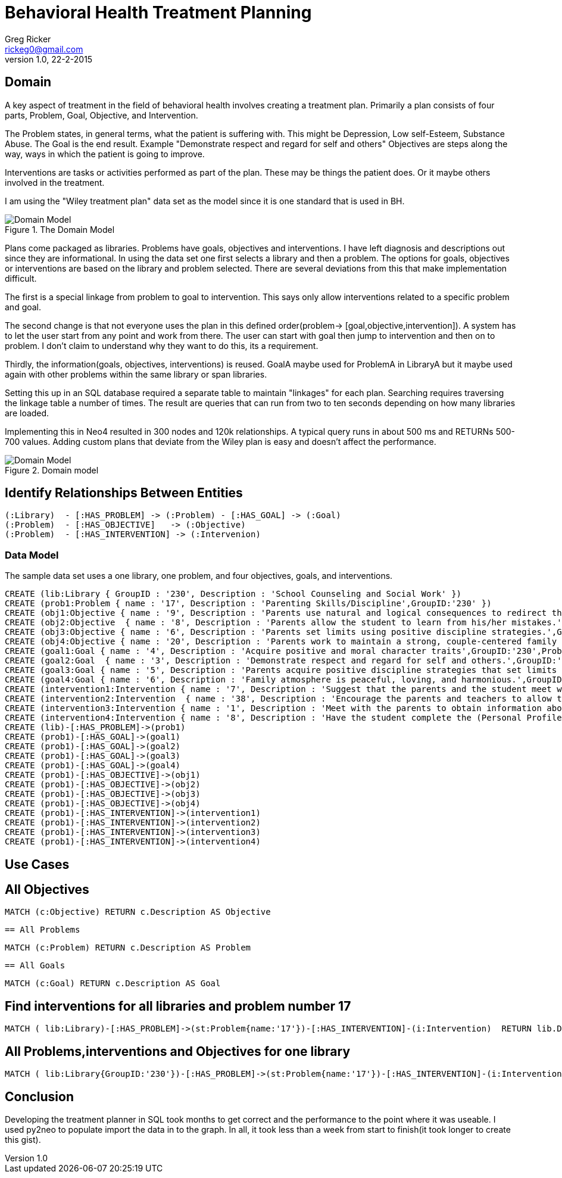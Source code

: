 = Behavioral Health Treatment Planning
Greg Ricker <rickeg0@gmail.com>
v1.0, 22-2-2015
:neo4j-version: 2.3.0
:author: Greg Ricker
:twitter: @greg_ricker

:toc:

== Domain

A key aspect of treatment in the field of behavioral health involves creating a treatment plan.
Primarily a plan consists of four parts, Problem, Goal, Objective, and Intervention.

The Problem states, in general terms, what the patient is suffering with.
This might be Depression, Low self-Esteem, Substance Abuse.
The Goal is the end result.
Example "Demonstrate respect and regard for self and others"
Objectives are steps along the way, ways in which the patient is going to improve.

Interventions are tasks or activities performed as part of the plan. These may be things the patient does.
Or it maybe others involved in the treatment.

I am using the "Wiley treatment plan" data set as the model since it is one standard that is used in BH.

.The Domain Model
[Domain Model]
image::https://gricker.files.wordpress.com/2015/02/wiley.png[]

Plans come packaged as libraries.
Problems have goals, objectives and interventions.
I have left diagnosis and descriptions out since they are informational.
In using the data set one first selects a library and then a problem.
The options for goals, objectives or interventions are based on the library and problem selected.
There are several deviations from this that make implementation difficult.

The first is a special linkage from problem to goal to intervention.
This says only allow interventions related to a specific problem and goal.

The second change is that not everyone uses the plan in this defined order(problem-> [goal,objective,intervention]).
A system has to let the user start from any point and work from there.
The user can start with goal then jump to intervention and then on to problem.
I don't claim to understand why they want to do this, its a requirement.

Thirdly, the information(goals, objectives, interventions) is reused.
GoalA maybe used for ProblemA in LibraryA but it maybe used again with other problems within the same library or span libraries.

Setting this up in an SQL database required a separate table to maintain "linkages" for each plan.
Searching requires traversing the linkage table a number of times.
The result are queries that can run from two to ten seconds depending on how many libraries are loaded.

Implementing this in Neo4 resulted in 300 nodes and 120k relationships.
A typical query runs in about 500 ms and
RETURNs 500-700 values.
Adding custom plans that deviate from the Wiley plan is easy and doesn't affect the performance.

.Domain model
[Domain Model]
image::https://gricker.files.wordpress.com/2015/02/treatment-model.png[]

==  Identify Relationships Between Entities

----
(:Library)  - [:HAS_PROBLEM] -> (:Problem) - [:HAS_GOAL] -> (:Goal)
(:Problem)  - [:HAS_OBJECTIVE]   -> (:Objective)
(:Problem)  - [:HAS_INTERVENTION] -> (:Intervenion)
----


===  Data Model

The sample data set uses a one library, one problem, and four objectives, goals, and interventions.

//hide
//setup
//output
[source,cypher]
----
CREATE (lib:Library { GroupID : '230', Description : 'School Counseling and Social Work' })
CREATE (prob1:Problem { name : '17', Description : 'Parenting Skills/Discipline',GroupID:'230' })
CREATE (obj1:Objective { name : '9', Description : 'Parents use natural and logical consequences to redirect the students behavior.',GroupID:'230',ProblemNumber:'17' })
CREATE (obj2:Objective  { name : '8', Description : 'Parents allow the student to learn from his/her mistakes.',GroupID:'230',ProblemNumber:'17'  })
CREATE (obj3:Objective { name : '6', Description : 'Parents set limits using positive discipline strategies.',GroupID:'230',ProblemNumber:'17'  })
CREATE (obj4:Objective { name : '20', Description : 'Parents work to maintain a strong, couple-centered family environment',GroupID:'230',ProblemNumber:'17'  })
CREATE (goal1:Goal { name : '4', Description : 'Acquire positive and moral character traits',GroupID:'230',ProblemNumber:'17' })
CREATE (goal2:Goal  { name : '3', Description : 'Demonstrate respect and regard for self and others.',GroupID:'230',ProblemNumber:'17'  })
CREATE (goal3:Goal { name : '5', Description : 'Parents acquire positive discipline strategies that set limits and encourage independence.,',GroupID:'230',ProblemNumber:'17'  })
CREATE (goal4:Goal { name : '6', Description : 'Family atmosphere is peaceful, loving, and harmonious.',GroupID:'230',ProblemNumber:'17'  })
CREATE (intervention1:Intervention { name : '7', Description : 'Suggest that the parents and the student meet weekly at a designated time to review progress, give encouragement, note continuing concerns, and keep a written progress report to share with a counselor or private therapist.',GroupID:'230',ProblemNumber:'17' })
CREATE (intervention2:Intervention  { name : '38', Description : 'Encourage the parents and teachers to allow the student to seek his/her own solutions with guidance even if it requires some struggle and learning from mistakes. Recommend that the parents and teachers listen to the students problems with empathy and give guidance or assistance only when requested; discuss the results of this approach in a subsequent counseling session.',GroupID:'230',ProblemNumber:'17'  })
CREATE (intervention3:Intervention { name : '1', Description : 'Meet with the parents to obtain information about discipline, family harmony, and the students developmental history.',GroupID:'230',ProblemNumber:'17'  })
CREATE (intervention4:Intervention { name : '8', Description : 'Have the student complete the (Personal Profile) informational sheet from the School Counseling and School Social Homework Planner (Knapp), which details pertinent personal data, or gather personal information in an informal interview with the student."',GroupID:'230',ProblemNumber:'17'  })
CREATE (lib)-[:HAS_PROBLEM]->(prob1)
CREATE (prob1)-[:HAS_GOAL]->(goal1)
CREATE (prob1)-[:HAS_GOAL]->(goal2)
CREATE (prob1)-[:HAS_GOAL]->(goal3)
CREATE (prob1)-[:HAS_GOAL]->(goal4)
CREATE (prob1)-[:HAS_OBJECTIVE]->(obj1)
CREATE (prob1)-[:HAS_OBJECTIVE]->(obj2)
CREATE (prob1)-[:HAS_OBJECTIVE]->(obj3)
CREATE (prob1)-[:HAS_OBJECTIVE]->(obj4)
CREATE (prob1)-[:HAS_INTERVENTION]->(intervention1)
CREATE (prob1)-[:HAS_INTERVENTION]->(intervention2)
CREATE (prob1)-[:HAS_INTERVENTION]->(intervention3)
CREATE (prob1)-[:HAS_INTERVENTION]->(intervention4)

----
// graph


== Use Cases

== All Objectives
[source,cypher]
----
MATCH (c:Objective) RETURN c.Description AS Objective
----

//table
 == All Problems
[source,cypher]
----
MATCH (c:Problem) RETURN c.Description AS Problem
----

//table

 == All Goals
[source,cypher]
----
MATCH (c:Goal) RETURN c.Description AS Goal
----

//table

== Find interventions for all libraries and problem number 17

[source,cypher]
----
MATCH ( lib:Library)-[:HAS_PROBLEM]->(st:Problem{name:'17'})-[:HAS_INTERVENTION]-(i:Intervention)  RETURN lib.Description,st.Description,i.Description;
----

//table

== All Problems,interventions and Objectives  for one library

[source,cypher]
----
MATCH ( lib:Library{GroupID:'230'})-[:HAS_PROBLEM]->(st:Problem{name:'17'})-[:HAS_INTERVENTION]-(i:Intervention) with i,st MATCH (st)-[:HAS_OBJECTIVE]->(m:Objective) RETURN st.Description,m.Description, i.Description;

----
//table

== Conclusion
Developing the treatment planner in SQL took months to get correct and the performance to the point where it was useable.
I used py2neo to populate import the data in to the graph.
In all, it took less than a week from start to finish(it took longer to create this gist).

//console
